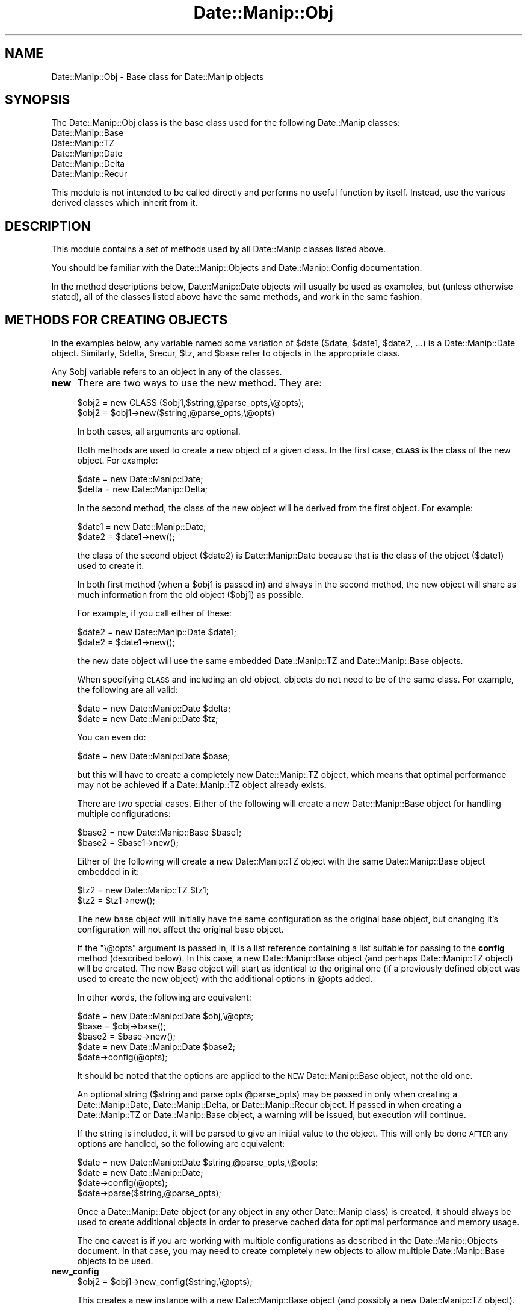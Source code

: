 .\" Automatically generated by Pod::Man 4.14 (Pod::Simple 3.43)
.\"
.\" Standard preamble:
.\" ========================================================================
.de Sp \" Vertical space (when we can't use .PP)
.if t .sp .5v
.if n .sp
..
.de Vb \" Begin verbatim text
.ft CW
.nf
.ne \\$1
..
.de Ve \" End verbatim text
.ft R
.fi
..
.\" Set up some character translations and predefined strings.  \*(-- will
.\" give an unbreakable dash, \*(PI will give pi, \*(L" will give a left
.\" double quote, and \*(R" will give a right double quote.  \*(C+ will
.\" give a nicer C++.  Capital omega is used to do unbreakable dashes and
.\" therefore won't be available.  \*(C` and \*(C' expand to `' in nroff,
.\" nothing in troff, for use with C<>.
.tr \(*W-
.ds C+ C\v'-.1v'\h'-1p'\s-2+\h'-1p'+\s0\v'.1v'\h'-1p'
.ie n \{\
.    ds -- \(*W-
.    ds PI pi
.    if (\n(.H=4u)&(1m=24u) .ds -- \(*W\h'-12u'\(*W\h'-12u'-\" diablo 10 pitch
.    if (\n(.H=4u)&(1m=20u) .ds -- \(*W\h'-12u'\(*W\h'-8u'-\"  diablo 12 pitch
.    ds L" ""
.    ds R" ""
.    ds C` ""
.    ds C' ""
'br\}
.el\{\
.    ds -- \|\(em\|
.    ds PI \(*p
.    ds L" ``
.    ds R" ''
.    ds C`
.    ds C'
'br\}
.\"
.\" Escape single quotes in literal strings from groff's Unicode transform.
.ie \n(.g .ds Aq \(aq
.el       .ds Aq '
.\"
.\" If the F register is >0, we'll generate index entries on stderr for
.\" titles (.TH), headers (.SH), subsections (.SS), items (.Ip), and index
.\" entries marked with X<> in POD.  Of course, you'll have to process the
.\" output yourself in some meaningful fashion.
.\"
.\" Avoid warning from groff about undefined register 'F'.
.de IX
..
.nr rF 0
.if \n(.g .if rF .nr rF 1
.if (\n(rF:(\n(.g==0)) \{\
.    if \nF \{\
.        de IX
.        tm Index:\\$1\t\\n%\t"\\$2"
..
.        if !\nF==2 \{\
.            nr % 0
.            nr F 2
.        \}
.    \}
.\}
.rr rF
.\" ========================================================================
.\"
.IX Title "Date::Manip::Obj 3"
.TH Date::Manip::Obj 3 "2022-06-01" "perl v5.36.0" "User Contributed Perl Documentation"
.\" For nroff, turn off justification.  Always turn off hyphenation; it makes
.\" way too many mistakes in technical documents.
.if n .ad l
.nh
.SH "NAME"
Date::Manip::Obj \- Base class for Date::Manip objects
.SH "SYNOPSIS"
.IX Header "SYNOPSIS"
The Date::Manip::Obj class is the base class used for the following
Date::Manip classes:
.IP "Date::Manip::Base" 4
.IX Item "Date::Manip::Base"
.PD 0
.IP "Date::Manip::TZ" 4
.IX Item "Date::Manip::TZ"
.IP "Date::Manip::Date" 4
.IX Item "Date::Manip::Date"
.IP "Date::Manip::Delta" 4
.IX Item "Date::Manip::Delta"
.IP "Date::Manip::Recur" 4
.IX Item "Date::Manip::Recur"
.PD
.PP
This module is not intended to be called directly and performs no
useful function by itself. Instead, use the various derived classes
which inherit from it.
.SH "DESCRIPTION"
.IX Header "DESCRIPTION"
This module contains a set of methods used by all Date::Manip classes
listed above.
.PP
You should be familiar with the Date::Manip::Objects and
Date::Manip::Config documentation.
.PP
In the method descriptions below, Date::Manip::Date objects will
usually be used as examples, but (unless otherwise stated), all of the
classes listed above have the same methods, and work in the same
fashion.
.SH "METHODS FOR CREATING OBJECTS"
.IX Header "METHODS FOR CREATING OBJECTS"
In the examples below, any variable named some variation of \f(CW$date\fR (\f(CW$date\fR,
\&\f(CW$date1\fR, \f(CW$date2\fR, ...) is a Date::Manip::Date object. Similarly, \f(CW$delta\fR,
\&\f(CW$recur\fR, \f(CW$tz\fR, and \f(CW$base\fR refer to objects in the appropriate class.
.PP
Any \f(CW$obj\fR variable refers to an object in any of the classes.
.IP "\fBnew\fR" 4
.IX Item "new"
There are two ways to use the new method. They are:
.Sp
.Vb 2
\&   $obj2  = new CLASS ($obj1,$string,@parse_opts,\e@opts);
\&   $obj2  = $obj1\->new($string,@parse_opts,\e@opts)
.Ve
.Sp
In both cases, all arguments are optional.
.Sp
Both methods are used to create a new object of a given class.  In the
first case, \fB\s-1CLASS\s0\fR is the class of the new object. For example:
.Sp
.Vb 2
\&   $date  = new Date::Manip::Date;
\&   $delta = new Date::Manip::Delta;
.Ve
.Sp
In the second method, the class of the new object will be derived from
the first object.  For example:
.Sp
.Vb 2
\&   $date1 = new Date::Manip::Date;
\&   $date2 = $date1\->new();
.Ve
.Sp
the class of the second object (\f(CW$date2\fR) is Date::Manip::Date
because that is the class of the object (\f(CW$date1\fR) used to create it.
.Sp
In both first method (when a \f(CW$obj1\fR is passed in) and always in the
second method, the new object will share as much information from the
old object (\f(CW$obj1\fR) as possible.
.Sp
For example, if you call either of these:
.Sp
.Vb 2
\&   $date2 = new Date::Manip::Date $date1;
\&   $date2 = $date1\->new();
.Ve
.Sp
the new date object will use the same embedded Date::Manip::TZ and
Date::Manip::Base objects.
.Sp
When specifying \s-1CLASS\s0 and including an old object, objects do not need to
be of the same class.  For example, the following are all valid:
.Sp
.Vb 2
\&   $date = new Date::Manip::Date $delta;
\&   $date = new Date::Manip::Date $tz;
.Ve
.Sp
You can even do:
.Sp
.Vb 1
\&   $date = new Date::Manip::Date $base;
.Ve
.Sp
but this will have to create a completely new Date::Manip::TZ object,
which means that optimal performance may not be achieved if a
Date::Manip::TZ object already exists.
.Sp
There are two special cases. Either of the following will create
a new Date::Manip::Base object for handling multiple configurations:
.Sp
.Vb 2
\&   $base2 = new Date::Manip::Base $base1;
\&   $base2 = $base1\->new();
.Ve
.Sp
Either of the following will create a new Date::Manip::TZ object with
the same Date::Manip::Base object embedded in it:
.Sp
.Vb 2
\&   $tz2   = new Date::Manip::TZ $tz1;
\&   $tz2   = $tz1\->new();
.Ve
.Sp
The new base object will initially have the same configuration as the
original base object, but changing it's configuration will not
affect the original base object.
.Sp
If the \f(CW\*(C`\e@opts\*(C'\fR argument is passed in, it is a list reference containing
a list suitable for passing to the \fBconfig\fR method (described below). In
this case, a new Date::Manip::Base object (and perhaps Date::Manip::TZ
object) will be created. The new Base object will start as identical
to the original one (if a previously defined object was used to create
the new object) with the additional options in \f(CW@opts\fR added.
.Sp
In other words, the following are equivalent:
.Sp
.Vb 1
\&   $date  = new Date::Manip::Date $obj,\e@opts;
\&
\&   $base  = $obj\->base();
\&   $base2 = $base\->new();
\&   $date = new Date::Manip::Date $base2;
\&   $date\->config(@opts);
.Ve
.Sp
It should be noted that the options are applied to the \s-1NEW\s0 Date::Manip::Base
object, not the old one.
.Sp
An optional string (\f(CW$string\fR and parse opts \f(CW@parse_opts\fR) may be
passed in only when creating a Date::Manip::Date,
Date::Manip::Delta, or Date::Manip::Recur object.  If passed in
when creating a Date::Manip::TZ or Date::Manip::Base object, a
warning will be issued, but execution will continue.
.Sp
If the string is included, it will be parsed to give an initial value
to the object. This will only be done \s-1AFTER\s0 any options are handled,
so the following are equivalent:
.Sp
.Vb 1
\&   $date = new Date::Manip::Date $string,@parse_opts,\e@opts;
\&
\&   $date = new Date::Manip::Date;
\&   $date\->config(@opts);
\&   $date\->parse($string,@parse_opts);
.Ve
.Sp
Once a Date::Manip::Date object (or any object in any other
Date::Manip class) is created, it should always be used to create
additional objects in order to preserve cached data for optimal
performance and memory usage.
.Sp
The one caveat is if you are working with multiple configurations
as described in the Date::Manip::Objects document. In that case,
you may need to create completely new objects to allow multiple
Date::Manip::Base objects to be used.
.IP "\fBnew_config\fR" 4
.IX Item "new_config"
.Vb 1
\&   $obj2 = $obj1\->new_config($string,\e@opts);
.Ve
.Sp
This creates a new instance with a new Date::Manip::Base object (and possibly
a new Date::Manip::TZ object).
.Sp
For example,
.Sp
.Vb 1
\&   $date2 = $date1\->new_config();
.Ve
.Sp
creates a new Date::Manip::Date object with a new Date::Manip::TZ (and
Date::Manip::Base) object. Initially, it is the same configuration as
the original object.
.Sp
If the object is a Date::Manip::Base object, the following are equivalent:
.Sp
.Vb 1
\&   $base2 = $base1\->new_config();
\&
\&   $base2 = $base1\->new();
.Ve
.Sp
Both \f(CW$string\fR and \f(CW\*(C`\e@opts\*(C'\fR are optional. They are used in the same way they
are used in the new method.
.IP "\fBnew_date\fR" 4
.IX Item "new_date"
.PD 0
.IP "\fBnew_delta\fR" 4
.IX Item "new_delta"
.IP "\fBnew_recur\fR" 4
.IX Item "new_recur"
.PD
These are shortcuts for specifying the class. The following sets of
calls are all equivalent:
.Sp
.Vb 2
\&   $date  = $obj\->new_date();
\&   $date  = new Date::Manip::Date($obj);
\&
\&   $delta = $obj\->new_delta();
\&   $delta = new Date::Manip::Date($obj);
.Ve
.Sp
These methods all allow optional \f(CW\*(C`($string,\e@opts)\*(C'\fR arguments.
.SH "OTHER METHODS"
.IX Header "OTHER METHODS"
.IP "\fBbase\fR" 4
.IX Item "base"
.PD 0
.IP "\fBtz\fR" 4
.IX Item "tz"
.PD
.Vb 1
\&   $base = $obj\->base();
.Ve
.Sp
This returns the Date::Manip::Base object associated with the
given object.
.Sp
If \f(CW$obj\fR is a Date::Manip::Base object, nothing is returned (i.e. it doesn't
create a new copy of the object).
.Sp
.Vb 1
\&   $tz = $obj\->tz();
.Ve
.Sp
This returns the Date::Manip::TZ object associated with the
given object. If \f(CW$obj\fR is a Date::Manip::TZ or Date::Manip::Base object,
nothing is returned.
.IP "\fBconfig\fR" 4
.IX Item "config"
.Vb 1
\&   $obj\->config($var1,$val1,$var2,$val2,...);
.Ve
.Sp
This will set the value of any configuration variables. Please refer to the
Date::Manip::Config manual for a list of all configuration variables and their
description.
.IP "\fBget_config\fR" 4
.IX Item "get_config"
.Vb 3
\&   @var = $obj\->get_config();
\&   $val = $obj\->get_config($var1);
\&   @val = $obj\->get_config($var1,$var2,...);
.Ve
.Sp
This queries the current config values.  With no argument, it will return
the list of config variables (all lowercase).
.Sp
With one or more arguments, it returns the current values for the config
variables passed in (case insensitive).
.IP "\fBerr\fR" 4
.IX Item "err"
.Vb 1
\&   $err = $obj\->err();
.Ve
.Sp
This will return the full error message if the previous operation failed
for any reason.
.Sp
.Vb 1
\&   $obj\->err(1);
.Ve
.Sp
will clear the error code.
.IP "\fBis_date\fR" 4
.IX Item "is_date"
.PD 0
.IP "\fBis_delta\fR" 4
.IX Item "is_delta"
.IP "\fBis_recur\fR" 4
.IX Item "is_recur"
.PD
.Vb 1
\&   $flag = $obj\->is_date();
.Ve
.Sp
Returns 0 or 1, depending on the object. For example, a Date::Manip::Date
object returns 1 with the is_date method, and 0 for the other two.
.IP "\fBversion\fR" 4
.IX Item "version"
.Vb 1
\&   $vers = $obj\->version($flag);
.Ve
.Sp
This returns the version of Date::Manip.
.Sp
If \f(CW$flag\fR is passed in, and \f(CW$obj\fR is not a Date::Manip::Base object, the
version and timezone information will be passed back.
.SH "KNOWN BUGS"
.IX Header "KNOWN BUGS"
None known.
.SH "BUGS AND QUESTIONS"
.IX Header "BUGS AND QUESTIONS"
Please refer to the Date::Manip::Problems documentation for
information on submitting bug reports or questions to the author.
.SH "SEE ALSO"
.IX Header "SEE ALSO"
Date::Manip        \- main module documentation
.SH "LICENSE"
.IX Header "LICENSE"
This script is free software; you can redistribute it and/or
modify it under the same terms as Perl itself.
.SH "AUTHOR"
.IX Header "AUTHOR"
Sullivan Beck (sbeck@cpan.org)
